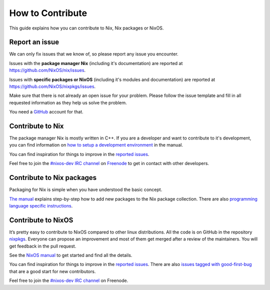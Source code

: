 How to Contribute
=================

This guide explains how you can contribute to Nix, Nix packages or
NixOS.

Report an issue
---------------

We can only fix issues that we know of, so please report any issue you
encounter.

Issues with the **package manager Nix** (including it's documentation)
are reported at https://github.com/NixOS/nix/issues.

Issues with **specific packages or NixOS** (including it's modules and
documentation) are reported at https://github.com/NixOS/nixpkgs/issues.

Make sure that there is not already an open issue for your problem.
Please follow the issue template and fill in all requested information
as they help us solve the problem.

You need a `GitHub`_ account for that.

Contribute to Nix
-----------------

The package manager Nix is mostly written in C++. If you are a developer
and want to contribute to it's development, you can find information on
`how to setup a development environment`_ in the manual.

You can find inspiration for things to improve in the `reported
issues`_.

Feel free to join the `#nixos-dev IRC channel`_ on `Freenode`_ to get in
contact with other developers.

Contribute to Nix packages
--------------------------

Packaging for Nix is simple when you have understood the basic concept.

`The manual`_ explains step-by-step how to add new packages to the Nix
package collection. There are also `programming language specific
instructions`_.

Contribute to NixOS
-------------------

It’s pretty easy to contribute to NixOS compared to other linux
distributions. All the code is on GitHub in the repository `nixpkgs`_.
Everyone can propose an improvement and most of them get merged after a
review of the maintainers. You will get feedback in the pull request.

See the `NixOS manual`_ to get started and find all the details.

You can find inspiration for things to improve in the `reported
issues <https://github.com/NixOS/nixpkgs/issues>`__. There are also
`issues tagged with good-first-bug`_ that are a good start for new
contributors.

Feel free to join the `#nixos-dev IRC channel`_ on Freenode.

.. _GitHub: https://github.com/
.. _how to setup a development environment: https://nixos.org/nix/manual/#chap-hacking
.. _reported issues: https://github.com/NixOS/nix/issues
.. _#nixos-dev IRC channel: irc://irc.freenode.net/nixos
.. _Freenode: https://freenode.net/
.. _The manual: https://nixos.org/nixpkgs/manual/#chap-quick-start
.. _programming language specific instructions: https://nixos.org/nixpkgs/manual/#chap-language-support
.. _nixpkgs: https://github.com/NixOS/nixpkgs
.. _NixOS manual: https://nixos.org/nixos/manual/index.html#ch-development
.. _issues tagged with good-first-bug: https://github.com/NixOS/nixpkgs/labels/3.skill%3A%20good-first-bug
